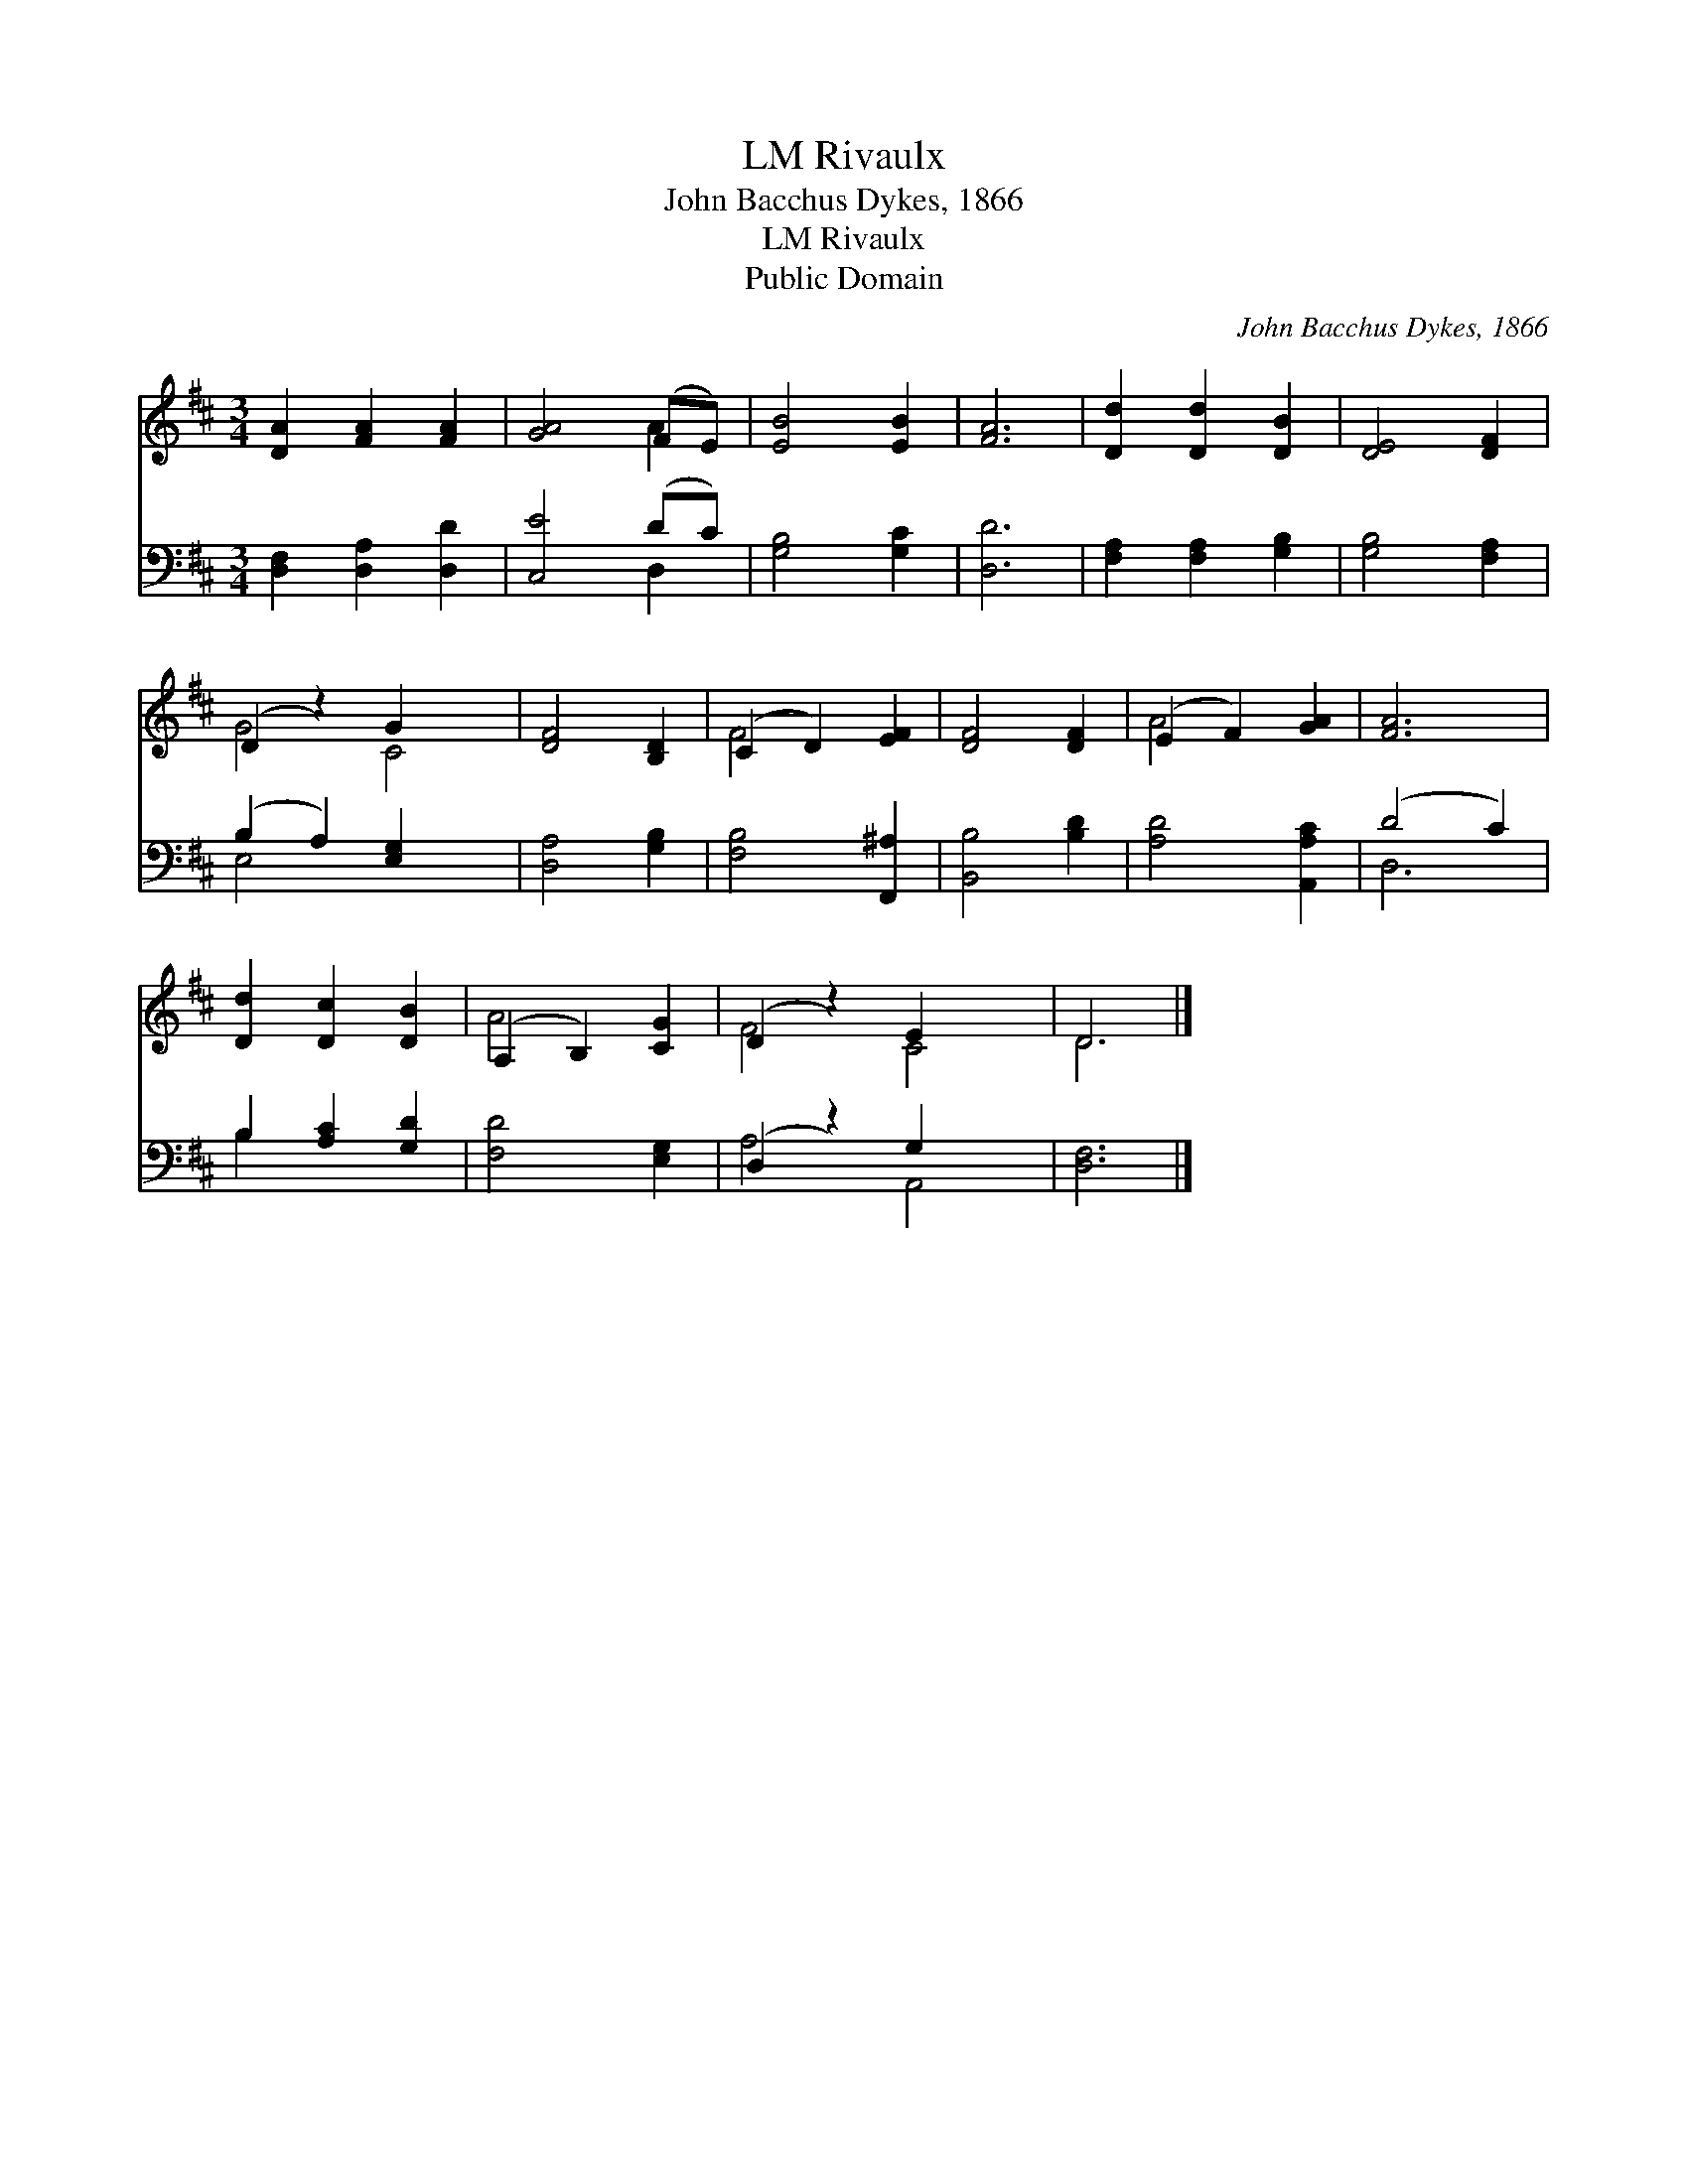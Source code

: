 X:1
T:Rivaulx, LM
T:John Bacchus Dykes, 1866
T:Rivaulx, LM
T:Public Domain
C:John Bacchus Dykes, 1866
Z:Public Domain
%%score ( 1 2 ) ( 3 4 )
L:1/8
M:3/4
K:D
V:1 treble 
V:2 treble 
V:3 bass 
V:4 bass 
V:1
 [DA]2 [FA]2 [FA]2 | [GA]4 (FE) | [EB]4 [EB]2 | [FA]6 | [Dd]2 [Dd]2 [DB]2 | [DE]4 [DF]2 | %6
 (D2 z2) G2 x2 | [DF]4 [B,D]2 | (C2 D2) [EF]2 | [DF]4 [DF]2 | (E2 F2) [GA]2 | [FA]6 | %12
 [Dd]2 [Dc]2 [DB]2 | (A,2 B,2) [CG]2 | (D2 z2) E2 x2 | D6 |] %16
V:2
 x6 | x4 A2 | x6 | x6 | x6 | x6 | G4 C4 | x6 | F4 x2 | x6 | A4 x2 | x6 | x6 | A4 x2 | F4 C4 | D6 |] %16
V:3
 [D,F,]2 [D,A,]2 [D,D]2 | [C,E]4 (DC) | [G,B,]4 [G,C]2 | [D,D]6 | [F,A,]2 [F,A,]2 [G,B,]2 | %5
 [G,B,]4 [F,A,]2 | (B,2 A,2) [E,G,]2 x2 | [D,A,]4 [G,B,]2 | [F,B,]4 [F,,^A,]2 | [B,,B,]4 [B,D]2 | %10
 [A,D]4 [A,,A,C]2 | (D4 C2) | B,2 [A,C]2 [G,D]2 | [F,D]4 [E,G,]2 | (D,2 z2) G,2 x2 | [D,F,]6 |] %16
V:4
 x6 | x4 D,2 | x6 | x6 | x6 | x6 | E,4 x4 | x6 | x6 | x6 | x6 | D,6 | B,2 x4 | x6 | A,4 A,,4 | %15
 x6 |] %16

